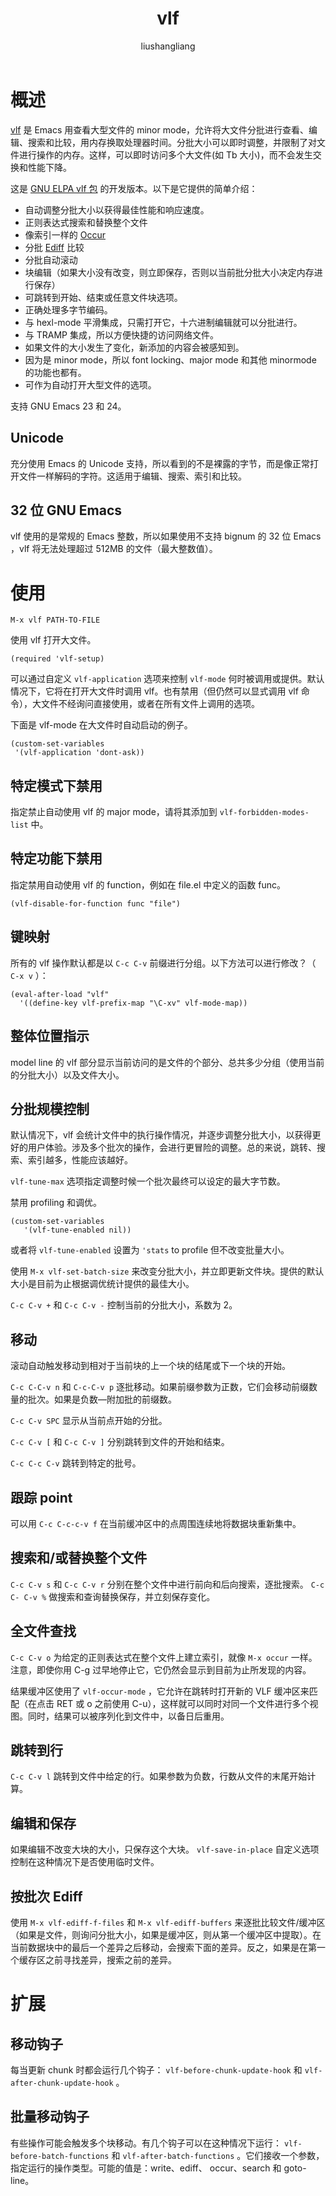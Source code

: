 # -*- coding:utf-8-*-
#+TITLE: vlf
#+AUTHOR: liushangliang
#+EMAIL: phenix3443+github@gmail.com


* 概述
  [[https://github.com/m00natic/vlfi][vlf]] 是 Emacs 用查看大型文件的 minor mode，允许将大文件分批进行查看、编辑、搜索和比较，用内存换取处理器时间。分批大小可以即时调整，并限制了对文件进行操作的内存。这样，可以即时访问多个大文件(如 Tb 大小)，而不会发生交换和性能下降。

  这是 [[https://elpa.gnu.org/packages/vlf.html][GNU ELPA vlf 包]] 的开发版本。以下是它提供的简单介绍：
  + 自动调整分批大小以获得最佳性能和响应速度。
  + 正则表达式搜索和替换整个文件
  + 像索引一样的 [[http://www.emacswiki.org/emacs/OccurMode][Occur]]
  + 分批 [[http://www.emacswiki.org/emacs/EdiffMode][Ediff]] 比较
  + 分批自动滚动
  + 块编辑（如果大小没有改变，则立即保存，否则以当前批分批大小决定内存进行保存）
  + 可跳转到开始、结束或任意文件块选项。
  + 正确处理多字节编码。
  + 与 hexl-mode 平滑集成，只需打开它，十六进制编辑就可以分批进行。
  + 与 TRAMP 集成，所以方便快捷的访问网络文件。
  + 如果文件的大小发生了变化，新添加的内容会被感知到。
  + 因为是 minor mode，所以 font locking、major mode 和其他 minormode 的功能也都有。
  + 可作为自动打开大型文件的选项。

  支持 GNU Emacs 23 和 24。

** Unicode
   充分使用 Emacs 的 Unicode 支持，所以看到的不是裸露的字节，而是像正常打开文件一样解码的字符。这适用于编辑、搜索、索引和比较。

** 32 位 GNU Emacs
   vlf 使用的是常规的 Emacs 整数，所以如果使用不支持 bignum 的 32 位 Emacs ，vlf 将无法处理超过 512MB 的文件（最大整数值）。

* 使用
  #+begin_example
M-x vlf PATH-TO-FILE
  #+end_example
  使用 vlf 打开大文件。
  #+BEGIN_SRC elisp
(required 'vlf-setup)
  #+END_SRC

  可以通过自定义 =vlf-application= 选项来控制 =vlf-mode= 何时被调用或提供。默认情况下，它将在打开大文件时调用 vlf。也有禁用（但仍然可以显式调用 vlf 命令），大文件不经询问直接使用，或者在所有文件上调用的选项。

  下面是 vlf-mode 在大文件时自动启动的例子。
  #+BEGIN_SRC elisp
(custom-set-variables
 '(vlf-application 'dont-ask))
  #+END_SRC

** 特定模式下禁用
   指定禁止自动使用 vlf 的 major mode，请将其添加到 =vlf-forbidden-modes-list= 中。

** 特定功能下禁用
   指定禁用自动使用 vlf 的 function，例如在 file.el 中定义的函数 func。

   #+BEGIN_SRC elisp
(vlf-disable-for-function func "file")
   #+END_SRC

** 键映射
   所有的 vlf 操作默认都是以 =C-c C-v= 前缀进行分组。以下方法可以进行修改？（ =C-x v= ）：
   #+BEGIN_SRC elisp
(eval-after-load "vlf"
  '((define-key vlf-prefix-map "\C-xv" vlf-mode-map))
   #+END_SRC

** 整体位置指示
   model line 的 vlf 部分显示当前访问的是文件的个部分、总共多少分组（使用当前的分批大小）以及文件大小。

** 分批规模控制
   默认情况下，vlf 会统计文件中的执行操作情况，并逐步调整分批大小，以获得更好的用户体验。涉及多个批次的操作，会进行更冒险的调整。总的来说，跳转、搜索、索引越多，性能应该越好。

   =vlf-tune-max= 选项指定调整时候一个批次最终可以设定的最大字节数。

   禁用 profiling 和调优。

   #+BEGIN_SRC elisp
(custom-set-variables
   '(vlf-tune-enabled nil))
   #+END_SRC

   或者将 =vlf-tune-enabled= 设置为 ='stats= to profile 但不改变批量大小。

   使用 =M-x vlf-set-batch-size= 来改变分批大小，并立即更新文件块。提供的默认大小是目前为止根据调优统计提供的最佳大小。

   =C-c C-v += 和 =C-c C-v -= 控制当前的分批大小，系数为 2。

** 移动
   滚动自动触发移动到相对于当前块的上一个块的结尾或下一个块的开始。

   =C-c C-C-v n= 和 =C-c-C-v p= 逐批移动。如果前缀参数为正数，它们会移动前缀数量的批次。如果是负数---附加批的前缀数。

   =C-c C-v SPC= 显示从当前点开始的分批。

   =C-c C-v [= 和 =C-c C-v ]= 分别跳转到文件的开始和结束。

   =C-c C-c C-v= 跳转到特定的批号。

** 跟踪 point
   可以用 =C-c C-c-c-v f= 在当前缓冲区中的点周围连续地将数据块重新集中。

** 搜索和/或替换整个文件
   =C-c C-v s= 和 =C-c C-v r= 分别在整个文件中进行前向和后向搜索，逐批搜索。 =C-c C- C-v %= 做搜索和查询替换保存，并立刻保存变化。

** 全文件查找
   =C-c C-v o= 为给定的正则表达式在整个文件上建立索引，就像 =M-x occur= 一样。注意，即使你用 C-g 过早地停止它，它仍然会显示到目前为止所发现的内容。

   结果缓冲区使用了 =vlf-occur-mode= ，它允许在跳转时打开新的 VLF 缓冲区来匹配（在点击 RET 或 o 之前使用 C-u），这样就可以同时对同一个文件进行多个视图。同时，结果可以被序列化到文件中，以备日后重用。

** 跳转到行
   =C-c C-v l= 跳转到文件中给定的行。如果参数为负数，行数从文件的末尾开始计算。

** 编辑和保存
   如果编辑不改变大块的大小，只保存这个大块。 =vlf-save-in-place= 自定义选项控制在这种情况下是否使用临时文件。

** 按批次 Ediff
   使用 =M-x vlf-ediff-f-files= 和 =M-x vlf-ediff-buffers= 来逐批比较文件/缓冲区（如果是文件，则询问分批大小，如果是缓冲区，则从第一个缓冲区中提取）。在当前数据块中的最后一个差异之后移动，会搜索下面的差异。反之，如果是在第一个缓存区之前寻找差异，搜索之前的差异。

* 扩展

** 移动钩子
   每当更新 chunk 时都会运行几个钩子： =vlf-before-chunk-update-hook= 和 =vlf-after-chunk-update-hook= 。

** 批量移动钩子
   有些操作可能会触发多个块移动。有几个钩子可以在这种情况下运行： =vlf-before-batch-functions= 和 =vlf-after-batch-functions= 。它们接收一个参数，指定运行的操作类型。可能的值是：write、ediff、 occur、search 和 goto-line。
